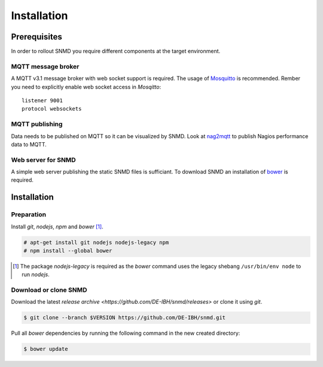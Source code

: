 ************
Installation
************

Prerequisites
=============

In order to rollout SNMD you require different components at the target environment.

MQTT message broker
-------------------

A MQTT v3.1 message broker with web socket support is required. The usage of `Mosquitto <https://mosquitto.org/>`_ is recommended. Rember you need to explicitly enable web socket access in *Mosqitto*::

   listener 9001
   protocol websockets

MQTT publishing
---------------

Data needs to be published on MQTT so it can be visualized by SNMD. Look at `nag2mqtt <https://github.com/DE-IBH/nag2mqtt/>`_ to publish Nagios performance data to MQTT.

Web server for SNMD
-------------------

A simple web server publishing the static SNMD files is sufficiant. To download SNMD an installation of `bower <https://bower.io/>`_ is required.



Installation
============

Preparation
-----------

Install *git*, *nodejs*, *npm* and *bower* [#]_.

.. code:: console

  # apt-get install git nodejs nodejs-legacy npm
  # npm install --global bower

.. [#]  The package *nodejs-legacy* is required as the *bower* command uses
	the legacy shebang ``/usr/bin/env node`` to run *nodejs*.


Download or clone SNMD
----------------------

Download the latest `release archive <https://github.com/DE-IBH/snmd/releases>` or clone it using *git*.

.. code:: console

  $ git clone --branch $VERSION https://github.com/DE-IBH/snmd.git

Pull all *bower* dependencies by running the following command in the new
created directory:

.. code:: console

  $ bower update

